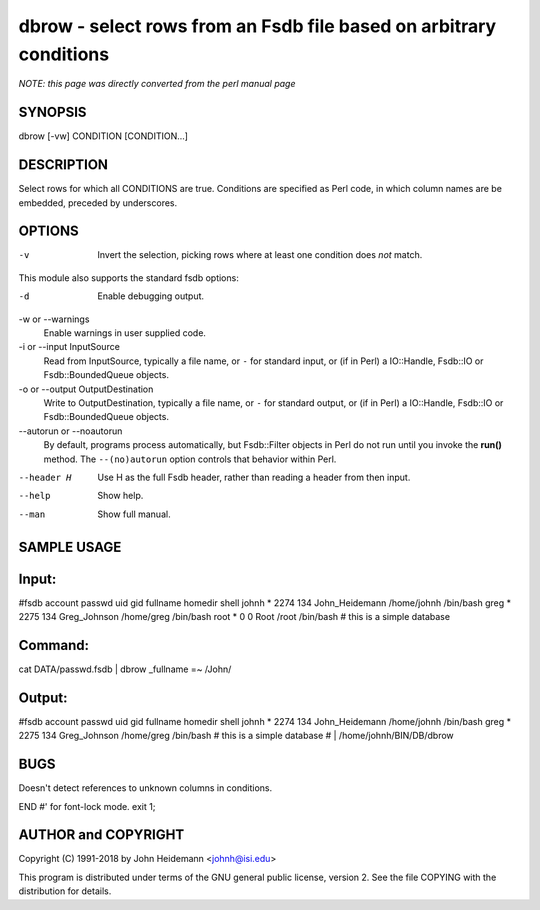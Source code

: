 dbrow - select rows from an Fsdb file based on arbitrary conditions
======================================================================

*NOTE: this page was directly converted from the perl manual page*

SYNOPSIS
--------

dbrow [-vw] CONDITION [CONDITION...]

DESCRIPTION
-----------

Select rows for which all CONDITIONS are true. Conditions are specified
as Perl code, in which column names are be embedded, preceded by
underscores.

OPTIONS
-------

-v
   Invert the selection, picking rows where at least one condition does
   *not* match.

This module also supports the standard fsdb options:

-d
   Enable debugging output.

-w or --warnings
   Enable warnings in user supplied code.

-i or --input InputSource
   Read from InputSource, typically a file name, or ``-`` for standard
   input, or (if in Perl) a IO::Handle, Fsdb::IO or Fsdb::BoundedQueue
   objects.

-o or --output OutputDestination
   Write to OutputDestination, typically a file name, or ``-`` for
   standard output, or (if in Perl) a IO::Handle, Fsdb::IO or
   Fsdb::BoundedQueue objects.

--autorun or --noautorun
   By default, programs process automatically, but Fsdb::Filter objects
   in Perl do not run until you invoke the **run()** method. The
   ``--(no)autorun`` option controls that behavior within Perl.

--header H
   Use H as the full Fsdb header, rather than reading a header from then
   input.

--help
   Show help.

--man
   Show full manual.

SAMPLE USAGE
------------

Input:
------

#fsdb account passwd uid gid fullname homedir shell johnh \* 2274 134
John_Heidemann /home/johnh /bin/bash greg \* 2275 134 Greg_Johnson
/home/greg /bin/bash root \* 0 0 Root /root /bin/bash # this is a simple
database

Command:
--------

cat DATA/passwd.fsdb \| dbrow \_fullname =~ /John/

Output:
-------

#fsdb account passwd uid gid fullname homedir shell johnh \* 2274 134
John_Heidemann /home/johnh /bin/bash greg \* 2275 134 Greg_Johnson
/home/greg /bin/bash # this is a simple database # \|
/home/johnh/BIN/DB/dbrow

BUGS
----

Doesn't detect references to unknown columns in conditions.

END #' for font-lock mode. exit 1;

AUTHOR and COPYRIGHT
--------------------

Copyright (C) 1991-2018 by John Heidemann <johnh@isi.edu>

This program is distributed under terms of the GNU general public
license, version 2. See the file COPYING with the distribution for
details.
